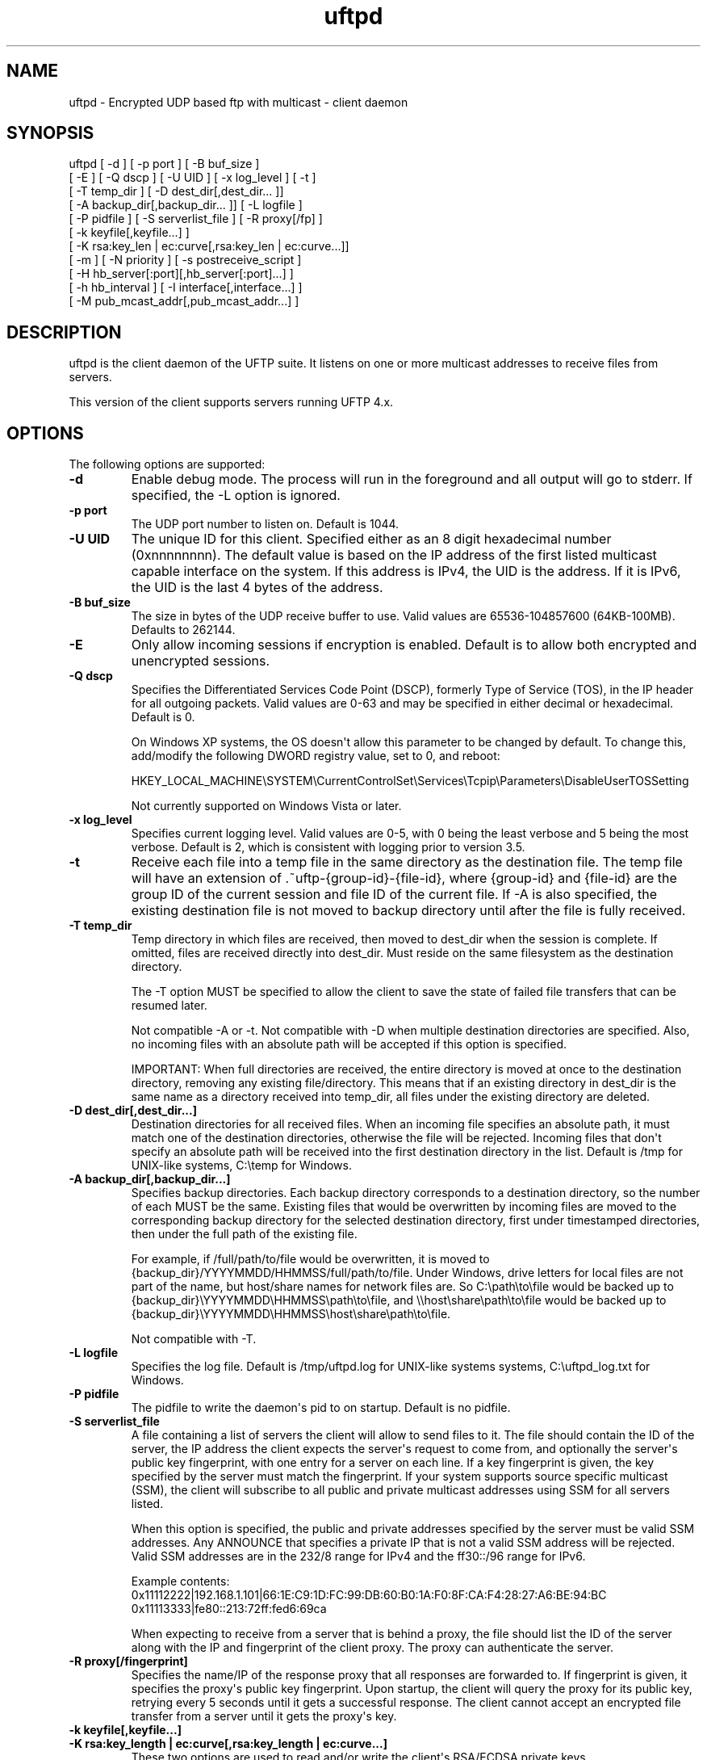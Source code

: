 .TH uftpd 1 "27 April 2013" "UFTP 4.0"
.SH NAME
uftpd - Encrypted UDP based ftp with multicast - client daemon
.SH SYNOPSIS
uftpd [ -d ] [ -p port ] [ -B buf_size ]
    [ -E ] [ -Q dscp ] [ -U UID ] [ -x log_level ] [ -t ]
    [ -T temp_dir ] [ -D dest_dir[,dest_dir... ]]
    [ -A backup_dir[,backup_dir... ]] [ -L logfile ]
    [ -P pidfile ] [ -S serverlist_file ] [ -R proxy[/fp] ]
    [ -k keyfile[,keyfile...] ]
    [ -K rsa:key_len | ec:curve[,rsa:key_len | ec:curve...]]
    [ -m ] [ -N priority ] [ -s postreceive_script ]
    [ -H hb_server[:port][,hb_server[:port]...] ]
    [ -h hb_interval ] [ -I interface[,interface...] ]
    [ -M pub_mcast_addr[,pub_mcast_addr...] ]
.SH DESCRIPTION
.P
uftpd is the client daemon of the UFTP suite.  It listens on one or more multicast addresses to receive files from servers.

This version of the client supports servers running UFTP 4.x.

.SH OPTIONS
.P
The following options are supported:
.TP
.B \-d
Enable debug mode.  The process will run in the foreground and all output will go to stderr.  If specified, the -L option is ignored.
.TP
.B \-p port
The UDP port number to listen on.  Default is 1044.
.TP
.B \-U UID
The unique ID for this client.  Specified either as an 8 digit hexadecimal number (0xnnnnnnnn).  The default value is based on the IP address of the first listed multicast capable interface on the system.  If this address is IPv4, the UID is the address.  If it is IPv6, the UID is the last 4 bytes of the address.
.TP
.B \-B buf_size
The size in bytes of the UDP receive buffer to use.  Valid values are 65536-104857600 (64KB-100MB).  Defaults to 262144.
.TP
.B \-E
Only allow incoming sessions if encryption is enabled.  Default is to allow both encrypted and unencrypted sessions.
.TP
.B \-Q dscp
Specifies the Differentiated Services Code Point (DSCP), formerly Type of Service (TOS), in the IP header for all outgoing packets.  Valid values are 0-63 and may be specified in either decimal or hexadecimal.  Default is 0.

On Windows XP systems, the OS doesn\(aqt allow this parameter to be changed by default.  To change this, add/modify the following DWORD registry value, set to 0, and reboot:

HKEY_LOCAL_MACHINE\\SYSTEM\\CurrentControlSet\\Services\\Tcpip\\Parameters\\DisableUserTOSSetting

Not currently supported on Windows Vista or later.
.TP
.B \-x log_level
Specifies current logging level.  Valid values are 0-5, with 0 being the least verbose and 5 being the most verbose.  Default is 2, which is consistent with logging prior to version 3.5.
.TP
.B \-t
Receive each file into a temp file in the same directory as the destination file.  The temp file will have an extension of .~uftp-{group-id}-{file-id}, where {group-id} and {file-id} are the group ID of the current session and file ID of the current file.  If -A is also specified, the existing destination file is not moved to backup directory until after the file is fully received.
.TP
.B \-T temp_dir
Temp directory in which files are received, then moved to dest_dir when the session is complete.  If omitted, files are received directly into dest_dir.  Must reside on the same filesystem as the destination directory.

The -T option MUST be specified to allow the client to save the state of failed file transfers that can be resumed later.

Not compatible -A or -t.  Not compatible with -D when multiple destination directories are specified.  Also, no incoming files with an absolute path will be accepted if this option is specified.

IMPORTANT: When full directories are received, the entire directory is moved at once to the destination directory, removing any existing file/directory.  This means that if an existing directory in dest_dir is the same name as a directory received into temp_dir, all files under the existing directory are deleted. 
.TP
.B \-D dest_dir[,dest_dir...]
Destination directories for all received files.  When an incoming file specifies an absolute path, it must match one of the destination directories, otherwise the file will be rejected.  Incoming files that don\(aqt specify an absolute path will be received into the first destination directory in the list.  Default is /tmp for UNIX-like systems, C:\\temp for Windows.
.TP
.B \-A backup_dir[,backup_dir...]
Specifies backup directories.  Each backup directory corresponds to a destination directory, so the number of each MUST be the same.  Existing files that would be overwritten by incoming files are moved to the corresponding backup directory for the selected destination directory, first under timestamped directories, then under the full path of the existing file.

For example, if /full/path/to/file would be overwritten, it is moved to {backup_dir}/YYYYMMDD/HHMMSS/full/path/to/file.  Under Windows, drive letters for local files are not part of the name, but host/share names for network files are.  So C:\\path\\to\\file would be backed up to {backup_dir}\\YYYYMMDD\\HHMMSS\\path\\to\\file, and \\\\host\\share\\path\\to\\file would be backed up to {backup_dir}\\YYYYMMDD\\HHMMSS\\host\\share\\path\\to\\file.

Not compatible with -T.
.TP
.B \-L logfile
Specifies the log file.  Default is /tmp/uftpd.log for UNIX-like systems systems, C:\\uftpd_log.txt for Windows.
.TP
.B \-P pidfile
The pidfile to write the daemon\(aqs pid to on startup.  Default is no pidfile.
.TP
.B \-S serverlist_file
A file containing a list of servers the client will allow to send files to it.  The file should contain the ID of the server, the IP address the client expects the server\(aqs request to come from, and optionally the server\(aqs public key fingerprint, with one entry for a server on each line.  If a key fingerprint is given, the key specified by the server must match the fingerprint.  If your system supports source specific multicast (SSM), the client will subscribe to all public and private multicast addresses using SSM for all servers listed.

When this option is specified, the public and private addresses specified by the server must be valid SSM addresses.  Any ANNOUNCE that specifies a private IP that is not a valid SSM address will be rejected.  Valid SSM addresses are in the 232/8 range for IPv4 and the ff30::/96 range for IPv6.

.nf
Example contents:
0x11112222|192.168.1.101|66:1E:C9:1D:FC:99:DB:60:B0:1A:F0:8F:CA:F4:28:27:A6:BE:94:BC
0x11113333|fe80::213:72ff:fed6:69ca
.fi

When expecting to receive from a server that is behind a proxy, the file should list the ID of the server along with the IP and fingerprint of the client proxy.  The proxy can authenticate the server.
.TP
.B \-R proxy[/fingerprint]
Specifies the name/IP of the response proxy that all responses are forwarded to.  If fingerprint is given, it specifies the proxy\(aqs public key fingerprint.  Upon startup, the client will query the proxy for its public key, retrying every 5 seconds until it gets a successful response.  The client cannot accept an encrypted file transfer from a server until it gets the proxy\(aqs key.
.TP
.B \-k keyfile[,keyfile...]
.TP
.B \-K rsa:key_length | ec:curve[,rsa:key_length | ec:curve...]
These two options are used to read and/or write the client\(aqs RSA/ECDSA private keys.

The -K option creates one or more RSA or ECDSA private keys.  New keys are specified as either rsa:key_length, which creates an RSA private key key_length bits wide, or as ec:curve, which creates an EC key using the curve "curve".

The list of supported EC curves is as follows (availability may vary depending on system settings and crypto library used):

sect163k1 sect163r1 sect163r2 sect193r1 sect193r2 sect233k1 sect233r1 sect239k1 sect283k1 sect283r1 sect409k1 sect409r1 sect571k1 sect571r1 secp160k1 secp160r1 secp160r2 secp192k1 prime192v1 secp224k1 secp224r1 secp256k1 prime256v1 secp384r1 secp521r1

If only -K is specified, the keys created are not persisted.

If only -k is specified, this option reads RSA or ECDSA private keys from each keyfile.

If -k and -K are specified, the keys created by -K are written to the keyfiles listed by -k.  In this case, -k and -K must give the same number of items.

If neither -k nor -K are specified, an RSA private key 512 bytes in length is generated and not persisted.

If -k is specified but not -K, the RSA or ECDSA private keys are read from each keyfile.

The definition of keyfile is dependent on the crypto library UFTP is compiled to use.

On Windows systems, UFTP can built to use either CNG, which is the new API supported by Windows Vista and Windows 7, or CryptoAPI, which is the legacy API and the only one available to Windows XP.

Under CryptoAPI, all RSA private keys must be stored in a key container (technically only keys used to sign data, but for UFTP\(aqs purposes this is the case).  Key containers are internal to Windows, and each user (and the system) has its own set of key containers.  In this case, key_file is actually the name of the key container.  When -k is not specified, the generated key is not persisted. Elliptic Curve algorithms are not supported under CryptoAPI.

Under CNG, RSA and ECDSA private keys are also stored in key containers, and RSA keys created by CrypoAPI may be read by CNG.  Like CryptoAPI, key_file also specifies the key container name, and the generated key is not persisted if -k is not specified.  CNG only supports 3 named EC curves: prime256v1, secp384r1, and secp521r1.

All other systems use OpenSSL for the crypto library (although under Windows UFTP can be also be built to use it).  In this case, key_file specifies a file name where the RSA private key is stored unencrypted in PEM format (the OS is expected to protect this file).  When both -k and -K are specified, the file is only written to if it does not currently exist.  If the file does exist, an error message will be returned and the server will exit.  When -k is not specified, the generated key is not persisted.  These PEM files may also be manipulated via the openssl(1) command line tool.

Keys can also be generated and viewed via the uftp_keymgt(1) utility.
.TP
.B \-m
For Windows systems using CryptoAPI or CNG, private keys are normally stored in the key container of the running user.  Specifying this option stores keys in the system key container.  Useful when running as a service.  On non-Windows systems, this option has no effect.
.TP
.B \-N priority
Sets the process priority.  On Windows systems, valid values are from -2 to 2, with a default of 0.  These correspond to the following priorities:

.nf
-2 High
-1 Above Normal
 0 Normal
 1 Below Normal
 2 Low
.fi

On all other systems, this is the "nice" value.  Valid values are from -20 to 19, where -20 is the highest priority and 19 is the lowest priority.  Default is 0.
.TP
.B -s postreceive_script
The full path to an external command or script to be called when files are received.  The command will be called as follows:

postreceive_script -I session_id file [ file... ]

Where "session_id" is an 8 hexadecimal digit number identifiying the current session, and "file" is the full pathname to one or more received files/directories in the destination directory specified by -D.

The way this script is called depends on whether or not a temp directory is specified by -T.  If a temp directory is not specified, the script gets called once for each file as soon as the file is received.  If a temp directory is specified, the script gets called once at the end of the session, and is passed all top level files/directories received.  Here, "top level files/directories" refers to all entries in the temp directory for the session, but not subdirectories.  So the script would be responsible for traversing any listed directories to find files contained within them.
.TP
.B -H hb_server[:port][,hb_server[:port]...]
Lists one or more proxies to send heartbeat messages to.  When sending a signed
heartbeat message, the first key listed under -k is used to sign the message.  If port is not specified for a given proxy, the default port of 1044 is assumed.
.TP
.B -h hb_interval
The time in seconds between sending heartbeat messages.  Ignored if -H is not specified.
.TP
.B \-I interface[,interface...]
Lists one or more interfaces to listen to multicast traffic on.  Interfaces can be specified either by interface name, by hostname, or by IP.  When receiving a closed group membership request, the client will participate if any of these interfaces matches an IP in the announcement.  When receiving an open group membership request, the first interface listed is the one the client will report back to the server.  This may not necessarily be the interface that the ANNOUNCE was received on.  The default is to listen on all active non-loopback interfaces.  NOTE: Since Windows doesn\(aqt have named interfaces (not in the sense that UNIX-like systems do), only hostnames or IP addresses are accepted on Windows.  If specifying by hostname or IP, may be a mixture of IPv4 and IPv6 addresses, except on systems that don\(aqt support dual mode sockets such as Windows XP.
.TP
.B \-M pub_multicast_addr[,pub_multicast_addr...]
The list of public multicast addresses to listen on.  May be a mixture of IPv4 and IPv6 addresses, except on systems that don\(aqt support dual mode sockets such as Windows XP.  Default is 230.4.4.1
.SH EXAMPLES
.P
Starting with the default options:

.RS 5
uftpd
.RE

The client runs as a daemon and listens for announcements on UDP port 1044 on multicast address 230.4.4.1 on all non-loopback network interfaces. Incoming files are received directly into /tmp (C:\\temp on Windows).  A 512-bit RSA key is generated to handle encrypted sessions.

Suppose you want an external process to handle incoming files in /tmp/dest.  Since you don\(aqt want to pick up incomplete files, you might want them to be received into /tmp/receiving then moved to /tmp/dest when done.  Then call the client like this:

.RS 5
uftpd -D /tmp/dest -T /tmp/receiving
.RE

If the client expects to receive from different servers, one sending on 230.4.4.1 and one sending on ff02:4:4:2:

.RS 5
uftpd -M 230.4.4.1,ff02:4:4:2
.RE

To handle incoming encrypted sessions with differing private keys:

.RS 5
uftpd -k file_for_rsa_1024_key,file_for_rsa_2048_key,file_for_ec_prime256v1_key
.RE

If incoming packets aren\(aqt being read quickly enough, and you want to increase the UDP receive buffer size to 2 MB:

.RS 5
uftpd -B 2097152
.RE

.SH SEE ALSO
uftp(1), uftpproxyd(1), uftp_keymgt(1)
.SH NOTES
The latest version of UFTP can be found at http://www.tcnj.edu/~bush/uftp.html.  UFTP is covered by the GNU General Public License.  Commercial licenses and support are available from Dennis Bush (bush@tcnj.edu).
